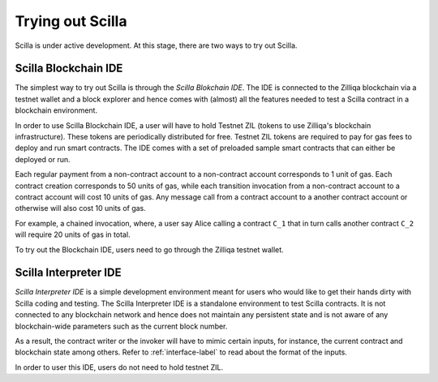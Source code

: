 Trying out Scilla
=================

Scilla is under active development. At this stage, there are two ways to try
out Scilla. 


Scilla Blockchain IDE
**********************

The simplest way to try out Scilla is through the `Scilla Blokchain IDE`. The
IDE is connected to the Zilliqa blockchain via a testnet wallet and a block
explorer and hence comes with (almost) all the features needed to test a Scilla
contract in a blockchain environment. 

In order to use Scilla Blockchain IDE, a user will have to hold Testnet ZIL
(tokens to use Zilliqa's blockchain infrastructure). These tokens are
periodically distributed for free. Testnet ZIL tokens are required to pay for
gas fees to deploy and run smart contracts. The IDE comes with a set of
preloaded sample smart contracts that can either be deployed or run. 

Each regular payment from a non-contract account to a non-contract account
corresponds to 1 unit of gas. Each contract creation corresponds to 50 units of
gas, while each transition invocation from a non-contract account to a contract
account will cost 10 units of gas. Any message call from a contract account to
a another contract account or otherwise will also cost 10 units of gas. 

For example, a chained invocation, where, a user say Alice calling a contract
``C_1`` that  in turn calls another contract ``C_2`` will require 20 units of
gas in total.

To try out the Blockchain IDE, users need to go through the Zilliqa testnet
wallet.


Scilla Interpreter IDE
************************

`Scilla Interpreter IDE` is a simple development environment meant for users
who would like to get their hands dirty with Scilla coding and testing. The
Scilla Interpreter IDE is a standalone environment to test Scilla contracts. It
is  not connected to any blockchain network and hence does not maintain any
persistent state and is not aware of any blockchain-wide parameters such as the
current block number.

As a result, the contract writer or the invoker will have to mimic certain
inputs, for instance, the current contract and blockchain state among others.
Refer to :ref:`interface-label`  to read about the format of the inputs. 

In order to user this IDE, users do not need to hold testnet ZIL.
